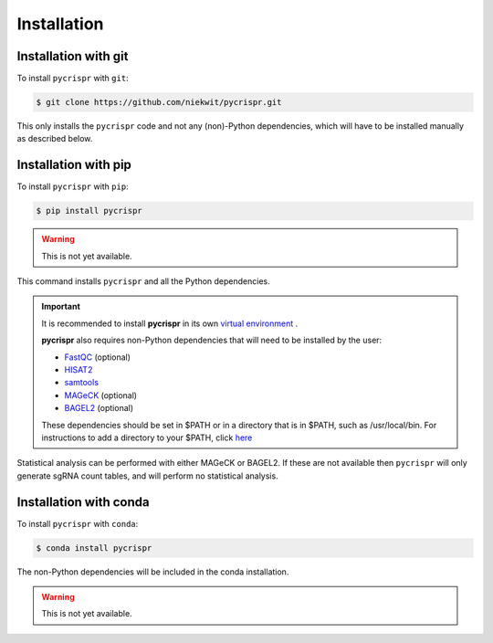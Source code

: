 Installation
====================================

Installation with git
------------------------------------
To install ``pycrispr`` with ``git``:

.. code-block:: console

   $ git clone https://github.com/niekwit/pycrispr.git

This only installs the ``pycrispr`` code and not any (non)-Python dependencies, which will have to be installed manually as described below. 

Installation with pip
------------------------------------

To install ``pycrispr`` with ``pip``:

.. code-block:: console

   $ pip install pycrispr
   
.. warning::

   This is not yet available.
   
This command installs ``pycrispr`` and all the Python dependencies. 

.. important::

    It is recommended to install **pycrispr** in its own `virtual environment <https://docs.python.org/3/library/venv.html>`_ .
    
    **pycrispr** also requires non-Python dependencies that will need to be installed by the user:
    
    * `FastQC <https://www.bioinformatics.babraham.ac.uk/projects/fastqc/>`_ (optional)
    * `HISAT2 <http://daehwankimlab.github.io/hisat2/>`_
    * `samtools <https://www.htslib.org>`_
    * `MAGeCK <https://sourceforge.net/p/mageck/wiki/Home/>`_ (optional)
    * `BAGEL2 <https://github.com/hart-lab/bagel>`_ (optional)
    
    These dependencies should be set in $PATH or in a directory that is in $PATH, such as /usr/local/bin. For instructions to add a directory to your $PATH, click `here <https://stackoverflow.com/questions/14637979/how-to-permanently-set-path-on-linux-unix>`_

Statistical analysis can be performed with either MAGeCK or BAGEL2. If these are not available then ``pycrispr`` will only generate sgRNA count tables, and will perform no statistical analysis.

Installation with conda
------------------------------------

To install ``pycrispr`` with ``conda``:

.. code-block:: console

   $ conda install pycrispr
   
The non-Python dependencies will be included in the conda installation.


.. warning::

   This is not yet available.











